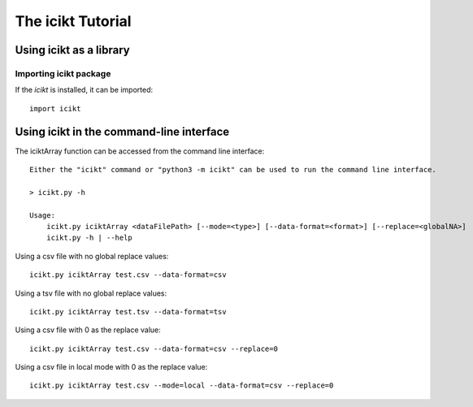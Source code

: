 The icikt Tutorial
====================


Using icikt as a library
--------------------------

Importing icikt package
~~~~~~~~~~~~~~~~~~~~~~~~~

If the `icikt` is installed, it can be imported::

    import icikt




Using icikt in the command-line interface
-------------------------------------------

The iciktArray function can be accessed from the command line interface::

    Either the "icikt" command or "python3 -m icikt" can be used to run the command line interface.

    > icikt.py -h
    
    Usage:
        icikt.py iciktArray <dataFilePath> [--mode=<type>] [--data-format=<format>] [--replace=<globalNA>]
        icikt.py -h | --help

Using a csv file with no global replace values::

    icikt.py iciktArray test.csv --data-format=csv

Using a tsv file with no global replace values::

    icikt.py iciktArray test.tsv --data-format=tsv

Using a csv file with 0 as the replace value::

    icikt.py iciktArray test.csv --data-format=csv --replace=0
    
Using a csv file in local mode with 0 as the replace value::

    icikt.py iciktArray test.csv --mode=local --data-format=csv --replace=0